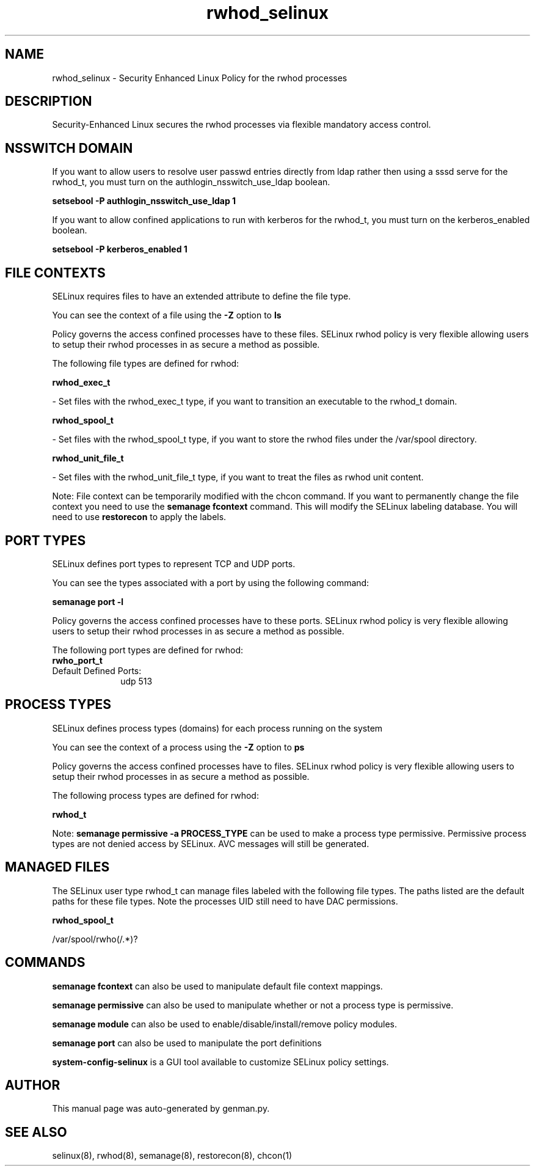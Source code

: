.TH  "rwhod_selinux"  "8"  "rwhod" "dwalsh@redhat.com" "rwhod SELinux Policy documentation"
.SH "NAME"
rwhod_selinux \- Security Enhanced Linux Policy for the rwhod processes
.SH "DESCRIPTION"

Security-Enhanced Linux secures the rwhod processes via flexible mandatory access
control.  

.SH NSSWITCH DOMAIN

.PP
If you want to allow users to resolve user passwd entries directly from ldap rather then using a sssd serve for the rwhod_t, you must turn on the authlogin_nsswitch_use_ldap boolean.

.EX
.B setsebool -P authlogin_nsswitch_use_ldap 1
.EE

.PP
If you want to allow confined applications to run with kerberos for the rwhod_t, you must turn on the kerberos_enabled boolean.

.EX
.B setsebool -P kerberos_enabled 1
.EE

.SH FILE CONTEXTS
SELinux requires files to have an extended attribute to define the file type. 
.PP
You can see the context of a file using the \fB\-Z\fP option to \fBls\bP
.PP
Policy governs the access confined processes have to these files. 
SELinux rwhod policy is very flexible allowing users to setup their rwhod processes in as secure a method as possible.
.PP 
The following file types are defined for rwhod:


.EX
.PP
.B rwhod_exec_t 
.EE

- Set files with the rwhod_exec_t type, if you want to transition an executable to the rwhod_t domain.


.EX
.PP
.B rwhod_spool_t 
.EE

- Set files with the rwhod_spool_t type, if you want to store the rwhod files under the /var/spool directory.


.EX
.PP
.B rwhod_unit_file_t 
.EE

- Set files with the rwhod_unit_file_t type, if you want to treat the files as rwhod unit content.


.PP
Note: File context can be temporarily modified with the chcon command.  If you want to permanently change the file context you need to use the 
.B semanage fcontext 
command.  This will modify the SELinux labeling database.  You will need to use
.B restorecon
to apply the labels.

.SH PORT TYPES
SELinux defines port types to represent TCP and UDP ports. 
.PP
You can see the types associated with a port by using the following command: 

.B semanage port -l

.PP
Policy governs the access confined processes have to these ports. 
SELinux rwhod policy is very flexible allowing users to setup their rwhod processes in as secure a method as possible.
.PP 
The following port types are defined for rwhod:

.EX
.TP 5
.B rwho_port_t 
.TP 10
.EE


Default Defined Ports:
udp 513
.EE
.SH PROCESS TYPES
SELinux defines process types (domains) for each process running on the system
.PP
You can see the context of a process using the \fB\-Z\fP option to \fBps\bP
.PP
Policy governs the access confined processes have to files. 
SELinux rwhod policy is very flexible allowing users to setup their rwhod processes in as secure a method as possible.
.PP 
The following process types are defined for rwhod:

.EX
.B rwhod_t 
.EE
.PP
Note: 
.B semanage permissive -a PROCESS_TYPE 
can be used to make a process type permissive. Permissive process types are not denied access by SELinux. AVC messages will still be generated.

.SH "MANAGED FILES"

The SELinux user type rwhod_t can manage files labeled with the following file types.  The paths listed are the default paths for these file types.  Note the processes UID still need to have DAC permissions.

.br
.B rwhod_spool_t

	/var/spool/rwho(/.*)?
.br

.SH "COMMANDS"
.B semanage fcontext
can also be used to manipulate default file context mappings.
.PP
.B semanage permissive
can also be used to manipulate whether or not a process type is permissive.
.PP
.B semanage module
can also be used to enable/disable/install/remove policy modules.

.B semanage port
can also be used to manipulate the port definitions

.PP
.B system-config-selinux 
is a GUI tool available to customize SELinux policy settings.

.SH AUTHOR	
This manual page was auto-generated by genman.py.

.SH "SEE ALSO"
selinux(8), rwhod(8), semanage(8), restorecon(8), chcon(1)
